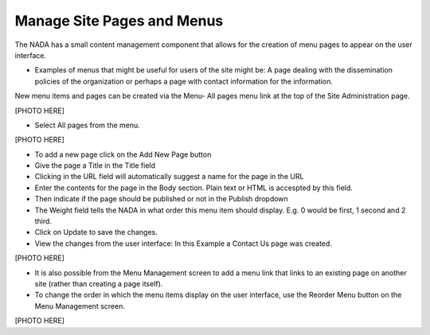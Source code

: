 ============
Manage Site Pages and Menus
============

The NADA has a small content management component that allows for the creation of menu pages to appear on the user interface.

*	Examples of menus that might be useful for users of the site might be: A page dealing with the dissemination policies of the organization or perhaps a page with contact information for the information.

New menu items and pages can be created via the Menu- All pages menu link at the top of the Site Administration page.

[PHOTO HERE]

*	Select All pages from the menu.

[PHOTO HERE]

*	To add a new page click on the Add New Page button 

*	Give the page a Title in the Title field

*	Clicking in the URL field will automatically suggest a name for the page in the URL

*	Enter the contents for the page in the Body section. Plain text or HTML is accespted by this field.

*	Then indicate if the page should be published or not in the Publish dropdown

*	The Weight field tells the NADA in what order this menu item should display. E.g. 0 would be first, 1 second and 2 third.

*	Click on Update to save the changes.

*	View the changes from the user interface: In this Example a Contact Us page was created.

[PHOTO HERE]
 
* It is also possible from the Menu Management screen to add a menu link that links to an existing page on another site (rather than creating a page itself).

*	To change the order in which the menu items display on the user interface, use the Reorder Menu button on the Menu Management screen.

[PHOTO HERE]



